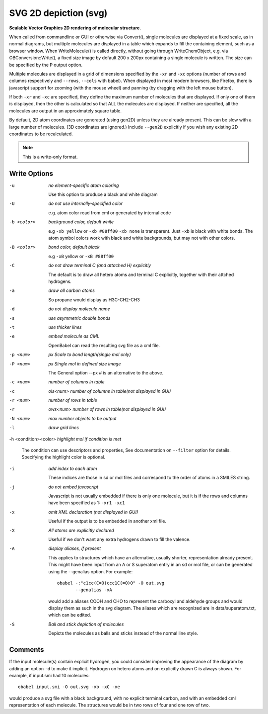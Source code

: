.. _SVG_2D_depiction:

SVG 2D depiction (svg)
======================

**Scalable Vector Graphics 2D rendering of molecular structure.**


When called from commandline or GUI or otherwise via Convert(),
single molecules are displayed at a fixed scale, as in normal diagrams,
but multiple molecules are displayed in a table which expands to fill
the containing element, such as a browser window.
When WriteMolecule() is called directly, without going through
WriteChemObject, e.g. via OBConversion::Write(), a fixed size image by
default 200 x 200px containing a single molecule is written. The size
can be specified by the P output option.

Multiple molecules are displayed in a grid of dimensions specified by
the ``-xr`` and ``-xc`` options (number of rows and columns respectively
and ``--rows``, ``--cols`` with babel).
When displayed in most modern browsers, like Firefox, there is
javascript support for zooming (with the mouse wheel)
and panning (by dragging with the left mouse button).

If both ``-xr`` and ``-xc`` are specified, they define the maximum number of
molecules that are displayed.
If only one of them is displayed, then the other is calculated so that
ALL the molecules are displayed.
If neither are specified, all the molecules are output in an
approximately square table.

By default, 2D atom coordinates are generated (using gen2D) unless they
are already present. This can be slow with a large number of molecules.
(3D coordinates are ignored.) Include ``--gen2D`` explicitly if you wish
any existing 2D coordinates to be recalculated.



.. note:: This is a write-only format.

Write Options
~~~~~~~~~~~~~ 

-u  *no element-specific atom coloring*

    Use this option to produce a black and white diagram
-U  *do not use internally-specified color*

    e.g. atom color read from cml or generated by internal code
-b <color>  *background color, default white*

    e.g ``-xb yellow`` or ``-xb #88ff00`` ``-xb none`` is transparent.
    Just ``-xb`` is black with white bonds.
    The atom symbol colors work with black and white backgrounds,
    but may not with other colors.
-B <color>  *bond color, default black*

    e.g ``-xB`` yellow or ``-xB #88ff00``
-C  *do not draw terminal C (and attached H) explicitly*

    The default is to draw all hetero atoms and terminal C explicitly,
    together with their attched hydrogens.
-a  *draw all carbon atoms*

    So propane would display as H3C-CH2-CH3
-d  *do not display molecule name*
-s  *use asymmetric double bonds*
-t  *use thicker lines*
-e  *embed molecule as CML*

    OpenBabel can read the resulting svg file as a cml file.
-p <num>  *px Scale to bond length(single mol only)*
-P <num>  *px Single mol in defined size image*

    The General option --px # is an alternative to the above.
-c <num>  *number of columns in table*
-c  *ols<num> number of columns in table(not displayed in GUI)*
-r <num>  *number of rows in table*
-r  *ows<num> number of rows in table(not displayed in GUI)*
-N <num>  *max number objects to be output*
-l  *draw grid lines*
-h <condition><color>  *highlight mol if condition is met*

    The condition can use descriptors and properties,
    See documentation on ``--filter`` option for details.
    Specifying the highlight color is optional.
-i  *add index to each atom*

    These indices are those in sd or mol files and correspond to the
    order of atoms in a SMILES string.
-j  *do not embed javascript*

    Javascript is not usually embedded if there is only one molecule,
    but it is if the rows and columns have been specified as 1: ``-xr1 -xc1``
-x  *omit XML declaration (not displayed in GUI)*

    Useful if the output is to be embedded in another xml file.
-X  *All atoms are explicitly declared*

    Useful if we don't want any extra hydrogens drawn to fill the valence.
-A  *display aliases, if present*

    This applies to structures which have an alternative, usually
    shorter, representation already present. This might have been input
    from an A or S superatom entry in an sd or mol file, or can be
    generated using the --genalias option. For example::
 
      obabel -:"c1cc(C=O)ccc1C(=O)O" -O out.svg
             --genalias -xA
 
    would add a aliases COOH and CHO to represent the carboxyl and
    aldehyde groups and would display them as such in the svg diagram.
    The aliases which are recognized are in data/superatom.txt, which
    can be edited.
-S  *Ball and stick depiction of molecules*

    Depicts the molecules as balls and sticks instead of the
    normal line style.

Comments
~~~~~~~~
If the input molecule(s) contain explicit hydrogen, you could consider
improving the appearance of the diagram by adding an option ``-d`` to make
it implicit. Hydrogen on hetero atoms and on explicitly drawn C is
always shown.
For example, if input.smi had 10 molecules::

      obabel input.smi -O out.svg -xb -xC -xe

would produce a svg file with a black background, with no explicit
terminal carbon, and with an embedded cml representation of each
molecule. The structures would be in two rows of four and one row
of two.

